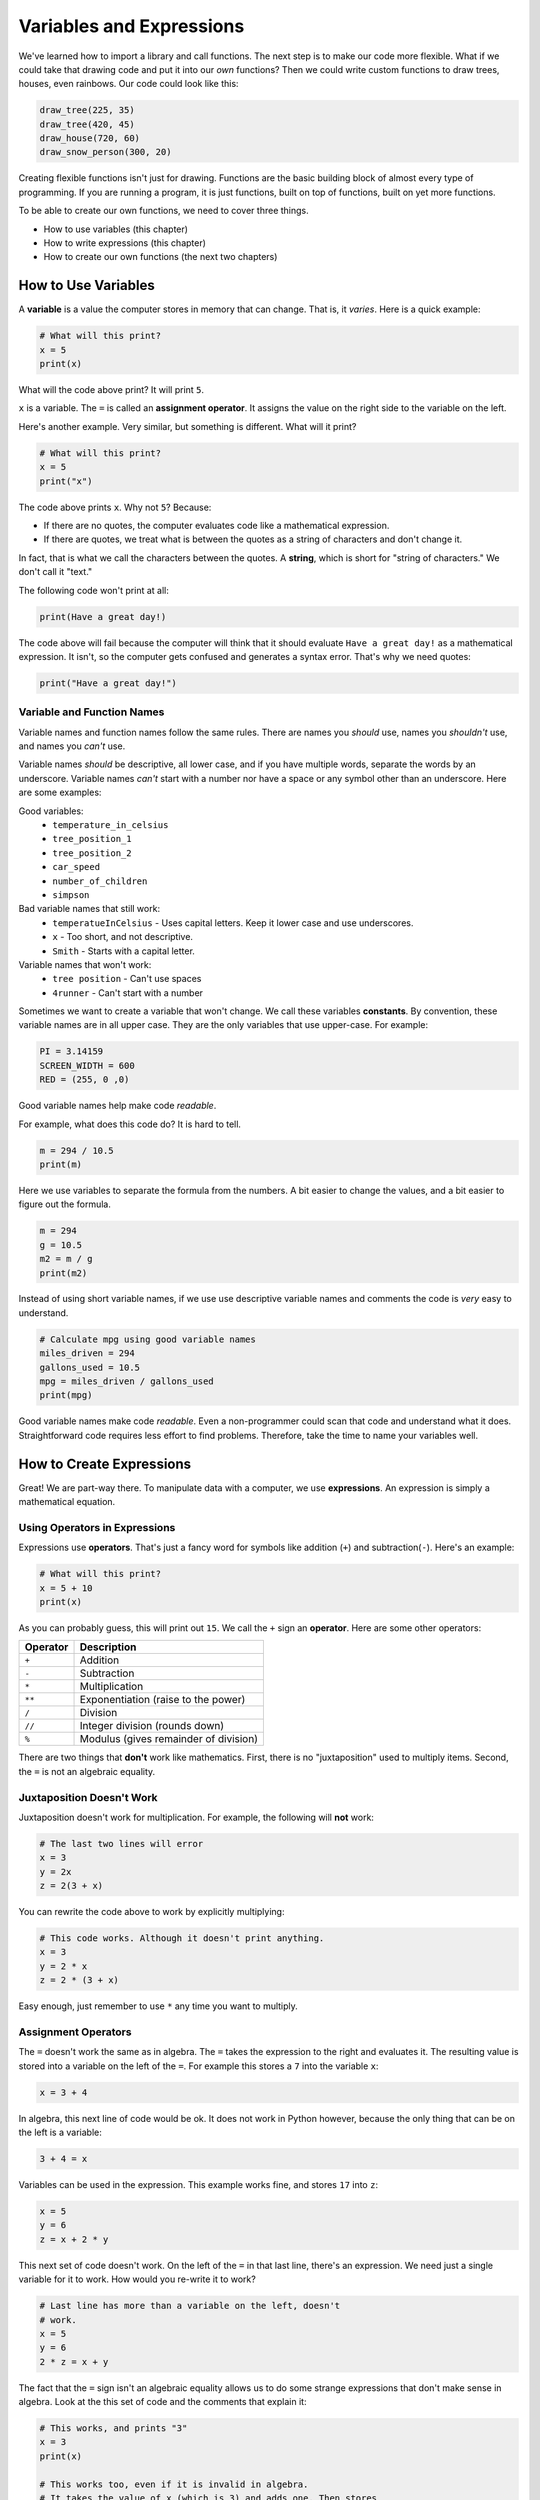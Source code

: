.. _expressions:

Variables and Expressions
=========================

.. image:: drawing.png
    :width: 35%
    :class: right-image

We've learned how to import a library and call functions.
The next step is to make our code more flexible.
What if we could take that drawing code and put it into
our *own* functions? Then we could write custom functions to draw
trees, houses, even rainbows. Our code could look like this:

.. code-block:: python

    draw_tree(225, 35)
    draw_tree(420, 45)
    draw_house(720, 60)
    draw_snow_person(300, 20)

Creating flexible functions isn't just for drawing.
Functions are the basic building block of almost
every type of programming. If you are running a program, it is just functions,
built on top of functions, built on yet more functions.

To be able to create our own functions, we need to cover three things.

* How to use variables (this chapter)
* How to write expressions (this chapter)
* How to create our own functions (the next two chapters)

How to Use Variables
--------------------

.. image:: expression.jpg
    :width: 35%
    :class: right-image

A **variable** is a value the computer stores in memory that can change. That
is, it *varies*. Here is a quick example:

.. code-block:: python

    # What will this print?
    x = 5
    print(x)

What will the code above print? It will print ``5``.

``x`` is a variable. The ``=`` is called an **assignment operator**. It assigns the value on the
right side to the variable on the left.

Here's another example. Very similar, but something is different. What will
it print?

.. code-block:: python

    # What will this print?
    x = 5
    print("x")

The code above prints ``x``. Why not ``5``? Because:

* If there are no quotes, the computer evaluates code like a mathematical
  expression.
* If there are quotes, we treat what is between the quotes as a string of
  characters and don't change it.

In fact, that is what we call the characters between the quotes. A **string**,
which is short for "string of characters." We don't call it "text."

The following code won't print at all:

.. code-block:: text

    print(Have a great day!)

The code above will fail because the computer will think that it should evaluate
``Have a great day!`` as a mathematical expression. It isn't, so the computer
gets confused and generates a syntax error. That's why we need quotes:

.. code-block:: python

    print("Have a great day!")

Variable and Function Names
^^^^^^^^^^^^^^^^^^^^^^^^^^^

.. image:: hello.svg
    :width: 35%
    :class: right-image

Variable names and function names follow the same rules. There are
names you *should* use, names you *shouldn't* use, and
names you *can't* use.

Variable names *should* be descriptive, all lower case, and if you have
multiple words, separate the words by an underscore.
Variable names *can't* start with a number nor have a space or any symbol
other than an underscore.
Here are some examples:

Good variables:
    * ``temperature_in_celsius``
    * ``tree_position_1``
    * ``tree_position_2``
    * ``car_speed``
    * ``number_of_children``
    * ``simpson``

Bad variable names that still work:
    * ``temperatueInCelsius`` - Uses capital letters. Keep it lower case and use underscores.
    * ``x`` - Too short, and not descriptive.
    * ``Smith`` - Starts with a capital letter.

Variable names that won't work:
    * ``tree position`` - Can't use spaces
    * ``4runner`` - Can't start with a number

Sometimes we want to create a variable that won't change.
We call these variables **constants**.
By convention, these variable names are in all upper case. They are
the only variables that use upper-case. For example:

.. code-block:: python

    PI = 3.14159
    SCREEN_WIDTH = 600
    RED = (255, 0 ,0)

Good variable names help make code *readable*.

For example, what does this code do? It is hard to tell.

.. code-block:: python

    m = 294 / 10.5
    print(m)

Here we use variables to separate the formula from the numbers.
A bit easier to change the values, and a bit easier to figure out the formula.

.. code-block:: python

    m = 294
    g = 10.5
    m2 = m / g
    print(m2)

Instead of using short variable names, if we use use descriptive variable names
and comments the code is *very* easy to understand.

.. code-block:: python

    # Calculate mpg using good variable names
    miles_driven = 294
    gallons_used = 10.5
    mpg = miles_driven / gallons_used
    print(mpg)

Good variable names make code *readable*. Even a non-programmer could scan
that code and understand what it does. Straightforward code requires less
effort to find problems. Therefore, take the time to name your variables well.

How to Create Expressions
-------------------------

Great! We are part-way there. To manipulate data with a computer, we use
**expressions**. An expression is simply a mathematical equation.

Using Operators in Expressions
^^^^^^^^^^^^^^^^^^^^^^^^^^^^^^

.. image:: calculator.svg
    :width: 20%
    :class: right-image

Expressions use **operators**. That's just a fancy word for symbols like
addition (``+``) and subtraction(``-``).
Here's an example:

.. code-block:: python

    # What will this print?
    x = 5 + 10
    print(x)

As you can probably guess, this will print out ``15``. We call the ``+`` sign
an **operator**. Here are some other operators:

========== =====================================
Operator   Description
========== =====================================
``+``      Addition
``-``      Subtraction
``*``      Multiplication
``**``     Exponentiation (raise to the power)
``/``      Division
``//``     Integer division (rounds down)
``%``      Modulus (gives remainder of division)
========== =====================================

There are two things that **don't** work like mathematics. First, there is no
"juxtaposition" used to multiply items. Second, the ``=`` is not an algebraic
equality.

Juxtaposition Doesn't Work
^^^^^^^^^^^^^^^^^^^^^^^^^^

Juxtaposition doesn't work for multiplication.
For example, the following will **not** work:

.. code-block:: python

    # The last two lines will error
    x = 3
    y = 2x
    z = 2(3 + x)

You can rewrite the code above to work by explicitly multiplying:

.. code-block:: python

    # This code works. Although it doesn't print anything.
    x = 3
    y = 2 * x
    z = 2 * (3 + x)

Easy enough, just remember to use ``*`` any time you want to multiply.

Assignment Operators
^^^^^^^^^^^^^^^^^^^^

The ``=`` doesn't work the same as in algebra. The ``=`` takes the expression to
the right and evaluates it. The resulting value is stored into a variable
on the left of the ``=``.
For example this stores a ``7`` into the variable ``x``:

.. code-block:: python

    x = 3 + 4

In algebra, this next line of code would be ok.
It does not work in Python however, because the
only thing that can be on the left is a variable:

.. code-block:: python

    3 + 4 = x

Variables can be used in the expression. This example works fine, and
stores ``17`` into ``z``:

.. code-block:: python

    x = 5
    y = 6
    z = x + 2 * y

This next set of code doesn't work. On the left of the ``=`` in that last line,
there's an expression. We need just a single variable for it to work.
How would you re-write it to work?

.. code-block:: python

    # Last line has more than a variable on the left, doesn't
    # work.
    x = 5
    y = 6
    2 * z = x + y

The fact that the ``=`` sign isn't an algebraic equality allows us to do some
strange expressions that don't make sense in algebra. Look at the this set
of code and the comments that explain it:

.. code-block:: python

    # This works, and prints "3"
    x = 3
    print(x)

    # This works too, even if it is invalid in algebra.
    # It takes the value of x (which is 3) and adds one. Then stores
    # the result (4) back in x. So we'll print "4".
    x = x + 1
    print(x)

.. _incrementing_x:

Increasing a Variable
^^^^^^^^^^^^^^^^^^^^^

.. image:: increase.svg
    :width: 20%
    :class: right-image

What if we want to change a value stored in a variable? We need to use
an assignment operator.

For example, take a look at this code. It prints the number ``4`` twice.
First, we assign ``3`` to ``x``.
Then, every time we print we add one to ``x``.
We *aren't* changing the original value of ``x``, so we don't print ``4`` and
then ``5``. The variable ``x`` only holds the number ``3``.

.. code-block:: python

    # Add one to x, but the number x holds does not change.
    x = 3
    print(x + 1)
    print(x + 1)

Take a look at this example. This example prints ``3``. It *does* add ``1`` to ``x``.
But it does nothing with the result. We don't print it. Just like the prior example,
the number in ``x`` doesn't change.

.. code-block:: python

    # Add one to x, but the number x holds still does not change.
    x = 3
    x + 1
    print(x)

Now look at this example. We use the assignment operator. We store into ``x`` the result
of ``x + 1``. This *does* increase the value stored in ``x`` and therefore we print out
a ``4``.

.. code-block:: python

    x = 3
    x = x + 1
    print(x)

.. note::

   It can be confusing to learn when to use ``x + 1`` and when to use ``x = x + 1``. Remember,
   the former does *not* change the value of ``x``.

Increment/Decrement Operators
^^^^^^^^^^^^^^^^^^^^^^^^^^^^^

.. image:: up_down.svg
    :width: 20%
    :class: right-image

The ``=`` symbol isn't the only assignment operator.
Here are the other assignment operators:

========== =====================================
Operator   Description
========== =====================================
``=``      Assignment
``+=``     Increment
``-=``     Decrement
``*=``     Multiply
``/=``     Divide
========== =====================================

Because statements like ``x = x + 1`` are so common, we can shorten this
using the ``+=`` assignment operator. Examine this code to see how it
works:

.. code-block:: python

    # This works, and prints "3"
    x = 3
    print(x)

    # Make x bigger by one using the regular
    # assignment operator.
    x = x + 1
    print(x)

    # Make x bigger by one, using the +=
    # assignment operator.
    x += 1
    print(x)

    # Make x smaller by five using the -=
    # operator.
    x -= 5
    print(x)


Remember, if you want to increase or decrease a variable, you need to use an assignment operator.

Oh, and a common mistake is to mix the ``+`` and ``+=`` operator as shown in this
example. It doesn't just add one to x, it doubles x and adds one.

.. code-block:: python

    # This doubles x, and then adds one.
    # Probably not what the programmer intended.
    x += x + 1

Using Expressions In Function Calls
^^^^^^^^^^^^^^^^^^^^^^^^^^^^^^^^^^^

Expressions are not limited to assignment statements.
We can use expressions as parameters in function calls.
This can be useful when you need a quick calculation.
For example, what if we want
to draw a circle in the center of the screen?

By creating variables for the height and width of the
screen, we can set the screen size, and also do a quick
calculation to find the screen center. In this example
we use constant variables for the screen width and height. Then
use some math to calculate the center of the screen.

.. code-block:: python
    :linenos:
    :emphasize-lines: 3-4, 12-18
    :caption: Calculating the center of the screen

    import arcade

    SCREEN_WIDTH = 800
    SCREEN_HEIGHT = 600

    arcade.open_window(SCREEN_WIDTH, SCREEN_HEIGHT, "Drawing Example")

    arcade.set_background_color(arcade.color.WHITE)

    arcade.start_render()

    # Instead of this:
    # arcade.draw_circle_filled(400, 300, 50, arcade.color.FOREST_GREEN)
    # do this:
    arcade.draw_circle_filled(SCREEN_WIDTH / 2,
                              SCREEN_HEIGHT / 2,
                              50,
                              arcade.color.FOREST_GREEN)

    arcade.finish_render()
    arcade.run()

The great thing about this is that the variables which control the screen size
can be changed, and the circle will automatically be re-centered. Had we simply
coded (400, 300) as the center, we'd need to go and change that number as well.
Perhaps not a big deal with a small program, but as our programs get larger it
saves a lot of time.

Order of Operations
^^^^^^^^^^^^^^^^^^^

.. image:: calculator_2.svg
    :width: 20%
    :class: right-image

Python will evaluate expressions using the same *order of operations*
you learned in math.
For example this expression does not correctly calculate the average:

.. code-block:: python

    average = 90 + 86 + 71 + 100 + 98 / 5

The first operation to be calculated is ``98 / 5``, rather than adding up
the numbers. That is, the computer calculates this equation instead:

.. math::

   90+86+71+100+\frac{98}{5}

What we need is an equation where the division happens last:

.. math::

   \dfrac{90+86+71+100+98}{5}

By using parentheses around the addition in our code, this problem can be fixed:

.. code-block:: python

    average = (90 + 86 + 71 + 100 + 98) / 5

Printing Variables
------------------

.. image:: printer.svg
    :width: 20%
    :class: right-image

How can you print variables and text together? Say you've got a variable ``answer`` and
you want to print it. Based on what we've learned so far, you can do this code:

.. code-block:: python

    answer = "bananas"
    print(answer)

But that just prints out ``bananas`` on a line by itself. Not very descriptive. What
if we wanted:

.. code-block:: text

    The answer is bananas

You can combine the answer with the additional text by using a comma. Here's
an example:

.. image:: banana.svg
    :width: 20%
    :class: right-image

.. code-block:: python

    answer = "bananas"
    print("The answer is", answer)

That example was better. But it is missing punctuation. This code attempts to
add a period at the end:

.. code-block:: python

    answer = "bananas"
    print("The answer is", answer, ".")

Unfortunately, it doesn't work quite right.
We get an extra space before the period:

.. code-block:: text

    The answer is bananas .

The ``,`` adds a space when we use it in a ``print`` statement. We don't
always want that. We can instead use a ``+`` sign as shown in this example:

.. code-block:: python

    answer = "bananas"
    print("The answer is" + answer + ".")

That gets rid of all the spaces:

.. code-block:: text

    The answer isbananas.

So we need to add a space INSIDE the quotes where we want it as shown here:

.. code-block:: python

    answer = "bananas"
    print("The answer is " + answer + ".")

That works until you try an to print a variable that holds a number instead of
text. Try this example:

.. code-block:: python

    answer = 42
    print("The answer is " + answer + ".")

That code generates a brand new error we haven't seen yet, a ``TypeError``.

.. code-block:: text

    Traceback (most recent call last):
      File "C:/arcade_book/test.py", line 2, in <module>
        print("The answer is " + answer + ".")
    TypeError: can only concatenate str (not "int") to str

What is the problem?
The computer doesn't know how to put text and numbers together. If you add two
*numbers*
``20 + 20`` you get ``40``. If you add two *strings* ``"20" + "20"`` you
get ``"2020"``, but the
computer has no idea what to do with a combo of text and numbers. So the fix
is to use the ``str`` function which converts the number to a string (text).
Here's an example:

.. code-block:: python

    answer = 42
    print("The answer is " + str(answer) + ".")

Yes, this is a bit complex. But wait! There's an easier way! We can print
variables using a *formatted string*. Later we will spend a whole
chapter on formatted strings, but here's an example to get started.

.. code-block:: python

    answer = 42
    print(f"The answer is {answer}.")

Note this example starts the string with an ``f`` before the quote, and the variable
we want to print goes in curly braces. This is the way I recommend printing
variables. Again, we'll cover it in more detail in a later chapter.

Review
------

.. image:: girl-reading-book.svg
    :width: 20%
    :class: right-image

In this chapter we introduced the concept of using **variables** and using them
in **expressions**. Expressions are made up of both variables, and **operators**
which are used to tell the computers how to combine the values. We also
showed how to print variables along with text. We will use this knowledge to
create our own functions in the next chapter.

Review Questions
^^^^^^^^^^^^^^^^

#. What do computer languages use to store changing data?
#. What do we call the ``=`` symbol in Python?
#. When we store text into a variable, what is another name for the text?
#. What are the rules around creating a good variable name?
#. What is an expression?
#. Give an example for each of the seven operators.
#. What is integer division? Explain.
#. What is modulus?
#. Rewrite the expression ``v = 2(3.14r)`` so that it works in Python.
#. What is the code to add 1 to x? (That is, actually change the value of x.)
#. Show how to use the increment operator to add one to x.
#. Give an example of printing a variable, including additional text that labels
   what it is.

